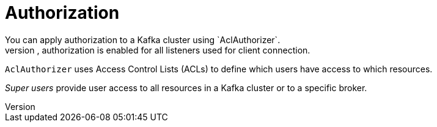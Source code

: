 // Module included in the following assemblies:
//
// overview/assembly-security-overview.adoc

[id="security-configuration-authorization_{context}"]
= Authorization
You can apply authorization to a Kafka cluster using `AclAuthorizer`.
If applied to a Kafka cluster, authorization is enabled for all listeners used for client connection.

`AclAuthorizer` uses Access Control Lists (ACLs) to define which users have access to which resources.

_Super users_ provide user access to all resources in a Kafka cluster or to a specific broker.
